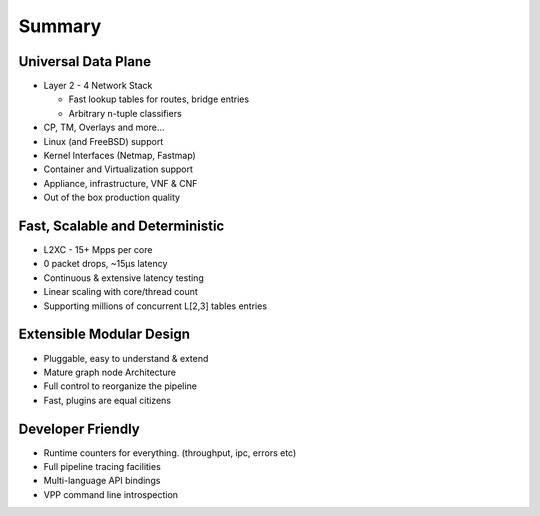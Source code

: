 .. _ataglance:

=======
Summary
=======


Universal Data Plane
^^^^^^^^^^^^^^^^^^^^^

* Layer 2 - 4 Network Stack

  * Fast lookup tables for routes, bridge entries
  * Arbitrary n-tuple classifiers

* CP, TM, Overlays and more...
* Linux (and FreeBSD) support
* Kernel Interfaces (Netmap, Fastmap)
* Container and Virtualization support
* Appliance, infrastructure, VNF & CNF
* Out of the box production quality

Fast, Scalable and Deterministic
^^^^^^^^^^^^^^^^^^^^^^^^^^^^^^^^

* L2XC - 15+ Mpps per core
* 0 packet drops, ~15µs latency
* Continuous & extensive latency testing
* Linear scaling with core/thread count
* Supporting millions of concurrent L[2,3] tables entries

Extensible Modular Design
^^^^^^^^^^^^^^^^^^^^^^^^^

* Pluggable, easy to understand & extend
* Mature graph node Architecture
* Full control to reorganize the pipeline
* Fast, plugins are equal citizens

Developer Friendly
^^^^^^^^^^^^^^^^^^

* Runtime counters for everything. (throughput, ipc, errors etc)
* Full pipeline tracing facilities
* Multi-language API bindings
* VPP command line introspection
